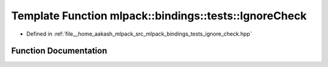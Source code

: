 .. _exhale_function_namespacemlpack_1_1bindings_1_1tests_1ae8377b377ce78b6dcf73edd200d0145a:

Template Function mlpack::bindings::tests::IgnoreCheck
======================================================

- Defined in :ref:`file__home_aakash_mlpack_src_mlpack_bindings_tests_ignore_check.hpp`


Function Documentation
----------------------


.. doxygenfunction:: mlpack::bindings::tests::IgnoreCheck(const T&)
